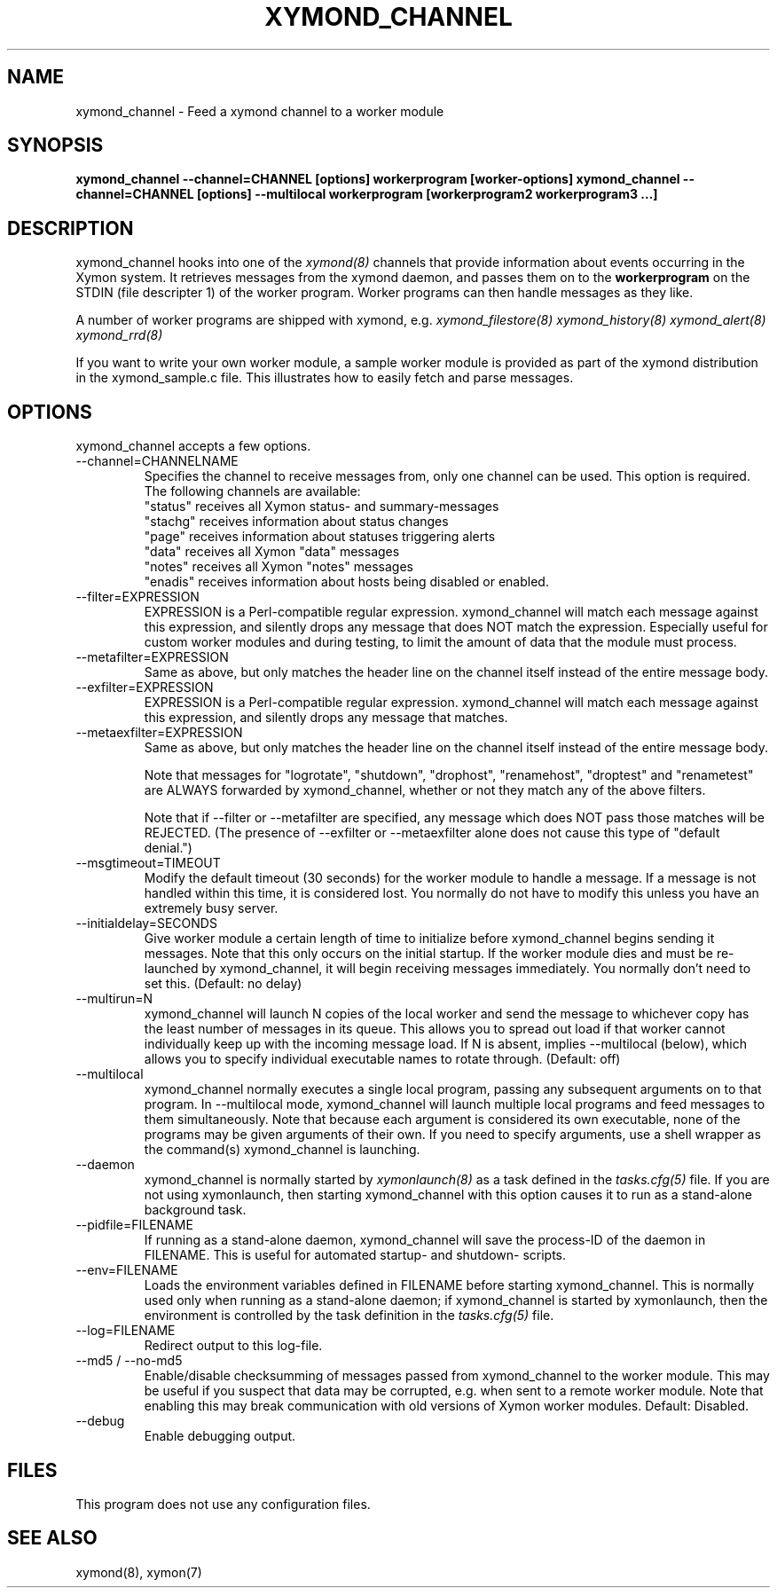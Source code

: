 .TH XYMOND_CHANNEL 8 "Version 4.3.22-rc2:  2 Nov 2015" "Xymon"
.SH NAME
xymond_channel \- Feed a xymond channel to a worker module
.SH SYNOPSIS
.B "xymond_channel --channel=CHANNEL [options] workerprogram [worker-options]"
.B "xymond_channel --channel=CHANNEL [options] --multilocal workerprogram [workerprogram2 workerprogram3 ...]"

.SH DESCRIPTION
xymond_channel hooks into one of the 
.I xymond(8)
channels that provide information about events occurring in the Xymon system.
It retrieves messages from the xymond daemon, and passes them on to the
\fBworkerprogram\fR on the STDIN (file descripter 1) of the worker program. 
Worker programs can then handle messages as they like.

A number of worker programs are shipped with xymond, e.g.
.I xymond_filestore(8)
.I xymond_history(8)
.I xymond_alert(8)
.I xymond_rrd(8)

If you want to write your own worker module, a sample worker module
is provided as part of the xymond distribution in the xymond_sample.c
file. This illustrates how to easily fetch and parse messages.

.SH OPTIONS
xymond_channel accepts a few options.

.IP "--channel=CHANNELNAME"
Specifies the channel to receive messages from, only one channel can be used.
This option is required. The following channels are available:
.br
"status" receives all Xymon status- and summary-messages
.br
"stachg" receives information about status changes
.br
"page" receives information about statuses triggering alerts
.br
"data" receives all Xymon "data" messages
.br
"notes" receives all Xymon "notes" messages
.br
"enadis" receives information about hosts being disabled or enabled.

.IP "--filter=EXPRESSION"
EXPRESSION is a Perl-compatible regular expression. xymond_channel will match 
each message against this expression, and silently drops any message that does 
NOT match the expression. Especially useful for custom worker modules and during 
testing, to limit the amount of data that the module must process.
.br

.IP "--metafilter=EXPRESSION"
Same as above, but only matches the header line on the channel itself instead
of the entire message body.
.br

.IP "--exfilter=EXPRESSION"
EXPRESSION is a Perl-compatible regular expression. xymond_channel will match
each message against this expression, and silently drops any message that matches.
.br

.IP "--metaexfilter=EXPRESSION"
Same as above, but only matches the header line on the channel itself instead
of the entire message body.
.br

Note that messages for "logrotate", "shutdown", "drophost", "renamehost",
"droptest" and "renametest" are ALWAYS forwarded by xymond_channel, whether or 
not they match any of the above filters.

Note that if --filter or --metafilter are specified, any message which does NOT
pass those matches will be REJECTED. (The presence of --exfilter or --metaexfilter 
alone does not cause this type of "default denial.")

.IP "--msgtimeout=TIMEOUT"
Modify the default timeout (30 seconds) for the worker module to handle a message.
If a message is not handled within this time, it is considered lost. You normally
do not have to modify this unless you have an extremely busy server.

.IP "--initialdelay=SECONDS"
Give worker module a certain length of time to initialize before xymond_channel
begins sending it messages. Note that this only occurs on the initial startup. If
the worker module dies and must be re-launched by xymond_channel, it will begin
receiving messages immediately. You normally don't need to set this. 
(Default: no delay)

.IP "--multirun=N"
xymond_channel will launch N copies of the local worker and send the message to 
whichever copy has the least number of messages in its queue. This allows you
to spread out load if that worker cannot individually keep up with the
incoming message load. If N is absent, implies --multilocal (below), which
allows you to specify individual executable names to rotate through.
(Default: off)

.IP "--multilocal"
xymond_channel normally executes a single local program, passing any subsequent
arguments on to that program. In --multilocal mode, xymond_channel will launch
multiple local programs and feed messages to them simultaneously. Note that 
because each argument is considered its own executable, none of the programs
may be given arguments of their own. If you need to specify arguments, use a
shell wrapper as the command(s) xymond_channel is launching.

.IP "--daemon"
xymond_channel is normally started by 
.I xymonlaunch(8)
as a task defined in the
.I tasks.cfg(5)
file. If you are not using xymonlaunch, then starting xymond_channel with this
option causes it to run as a stand-alone background task.

.IP "--pidfile=FILENAME"
If running as a stand-alone daemon, xymond_channel will save the process-ID 
of the daemon in FILENAME. This is useful for automated startup- and shutdown-
scripts.

.IP "--env=FILENAME"
Loads the environment variables defined in FILENAME before starting xymond_channel.
This is normally used only when running as a stand-alone daemon; if xymond_channel
is started by xymonlaunch, then the environment is controlled by the task definition 
in the
.I tasks.cfg(5)
file.

.IP "--log=FILENAME"
Redirect output to this log-file.

.IP "--md5 / --no-md5"
Enable/disable checksumming of messages passed from xymond_channel to the worker
module. This may be useful if you suspect that data may be corrupted, e.g. when
sent to a remote worker module. Note that enabling this may break communication
with old versions of Xymon worker modules. Default: Disabled.

.IP "--debug"
Enable debugging output.

.SH FILES
This program does not use any configuration files.

.SH "SEE ALSO"
xymond(8), xymon(7)

